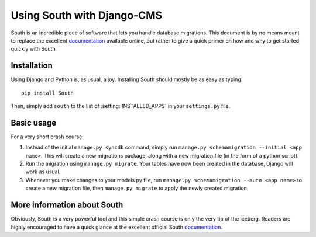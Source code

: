 ###########################
Using South with Django-CMS
###########################

South is an incredible piece of software that lets you handle database
migrations. This document is by no means meant to replace the 
excellent `documentation`_ available online, but rather to give a quick primer
on how and why to get started quickly with South.


************
Installation
************

Using Django and Python is, as usual, a joy. Installing South should mostly be
as easy as typing::

    pip install South

Then, simply add ``south`` to the list of :setting:`INSTALLED_APPS` in your
``settings.py`` file.


***********
Basic usage
***********

For a very short crash course:

#. Instead of the initial ``manage.py syncdb`` command, simply run
   ``manage.py schemamigration --initial <app name>``. This will create a new
   migrations package, along with a new migration file (in the form of a python
   script).
#. Run the migration using ``manage.py migrate``. Your tables have now been created
   in the database, Django will work as usual.
#. Whenever you make changes to your models.py file, run
   ``manage.py schemamigration --auto <app name>`` to create a new migration
   file, then ``manage.py migrate`` to apply the newly created migration.


****************************
More information about South
****************************

Obviously, South is a very powerful tool and this simple crash course is only
the very tip of the iceberg. Readers are highly encouraged to have a quick
glance at the excellent official South `documentation`_.

.. _documentation: http://south.aeracode.org/docs/index.html